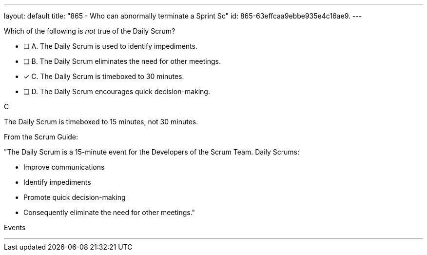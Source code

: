 ---
layout: default 
title: "865 - Who can abnormally terminate a Sprint Sc"
id: 865-63effcaa9ebbe935e4c16ae9.
---


[#question]


****

[#query]
--
Which of the following is _not_ true of the Daily Scrum?
--

[#list]
--
* [ ] A. The Daily Scrum is used to identify impediments.
* [ ] B. The Daily Scrum eliminates the need for other meetings.
* [*] C. The Daily Scrum is timeboxed to 30 minutes.
* [ ] D. The Daily Scrum encourages quick decision-making.

--
****

[#answer]
C

[#explanation]
--
The Daily Scrum is timeboxed to 15 minutes, not 30 minutes.

From the Scrum Guide: 

"The Daily Scrum is a 15-minute event for the Developers of the Scrum Team. Daily Scrums:

- Improve communications
- Identify impediments
- Promote quick decision-making
- Consequently eliminate the need for other meetings."

--

[#ka]
Events

'''

